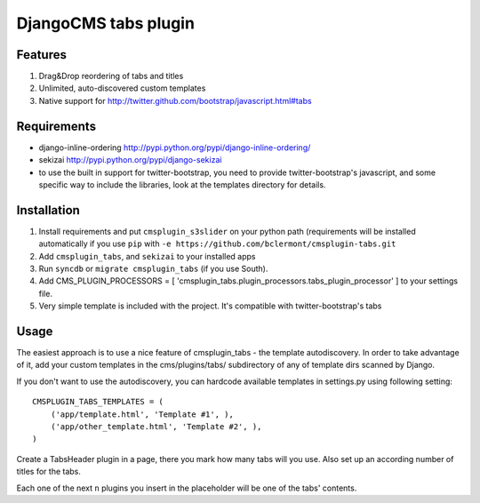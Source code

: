 =====================
DjangoCMS tabs plugin
=====================

Features
--------

1. Drag&Drop reordering of tabs and titles

2. Unlimited, auto-discovered custom templates

3. Native support for http://twitter.github.com/bootstrap/javascript.html#tabs

Requirements
------------

- django-inline-ordering http://pypi.python.org/pypi/django-inline-ordering/
- sekizai http://pypi.python.org/pypi/django-sekizai
- to use the built in support for twitter-bootstrap, you need to provide
  twitter-bootstrap's javascript, and some specific way to include the
  libraries, look at the templates directory for details.

Installation
------------

1. Install requirements and put ``cmsplugin_s3slider`` on your python path 
   (requirements will be installed automatically if you use ``pip`` 
   with ``-e https://github.com/bclermont/cmsplugin-tabs.git``

2. Add ``cmsplugin_tabs``, and ``sekizai`` to your installed apps

3. Run ``syncdb`` or ``migrate cmsplugin_tabs`` (if you use South).

4. Add CMS_PLUGIN_PROCESSORS = [ 'cmsplugin_tabs.plugin_processors.tabs_plugin_processor' ]
   to your settings file.

5. Very simple template is included with the project. It's compatible with
   twitter-bootstrap's tabs

Usage
-----

The easiest approach is to use a nice feature of cmsplugin_tabs -
the template autodiscovery. In order to take advantage of it, add your custom 
templates in the cms/plugins/tabs/ subdirectory of any of template dirs scanned
by Django.

If you don't want to use the autodiscovery, you can hardcode available templates
in settings.py using following setting:

::

    CMSPLUGIN_TABS_TEMPLATES = (
        ('app/template.html', 'Template #1', ),
        ('app/other_template.html', 'Template #2', ),
    )

Create a TabsHeader plugin in a page, there you mark how many tabs will you use.
Also set up an according number of titles for the tabs.

Each one of the next ``n`` plugins you insert in the placeholder will be one of
the tabs' contents.